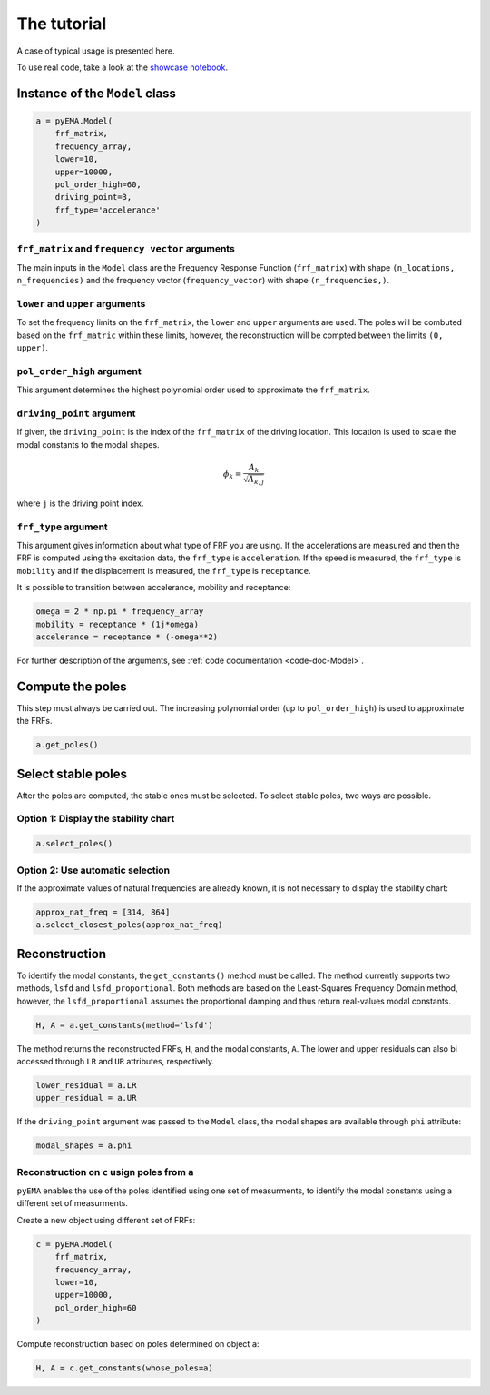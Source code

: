 The tutorial
============
A case of typical usage is presented here.

To use real code, take a look at the `showcase notebook <https://github.com/ladisk/pyEMA/blob/master/pyEMA%20Showcase.ipynb>`_.

Instance of the ``Model`` class
-------------------------------

.. code:: python

    a = pyEMA.Model(
        frf_matrix,
        frequency_array,
        lower=10,
        upper=10000,
        pol_order_high=60,
        driving_point=3,
        frf_type='accelerance'
    )

``frf_matrix`` and ``frequency vector`` arguments
~~~~~~~~~~~~~~~~~~~~~~~~~~~~~~~~~~~~~~~~~~~~~~~~~
The main inputs in the ``Model`` class are the Frequency Response Function (``frf_matrix``) with shape ``(n_locations, n_frequencies)`` and
the frequency vector (``frequency_vector``) with shape ``(n_frequencies,)``.

``lower`` and ``upper`` arguments
~~~~~~~~~~~~~~~~~~~~~~~~~~~~~~~~~
To set the frequency limits on the ``frf_matrix``, the ``lower`` and ``upper`` arguments are used. The poles will be combuted based on the 
``frf_matric`` within these limits, however, the reconstruction will be compted between the limits ``(0, upper)``.

``pol_order_high`` argument
~~~~~~~~~~~~~~~~~~~~~~~~~~~~
This argument determines the highest polynomial order used to approximate the ``frf_matrix``.

``driving_point`` argument
~~~~~~~~~~~~~~~~~~~~~~~~~~
If given, the ``driving_point`` is the index of the ``frf_matrix`` of the driving location. This location is used to scale the modal constants to
the modal shapes.

.. math::

   \phi_k = \frac{A_k}{\sqrt{A_{k, j}}}

where ``j`` is the driving point index.

``frf_type`` argument
~~~~~~~~~~~~~~~~~~~~~
This argument gives information about what type of FRF you are using. If the accelerations are measured and then the FRF is computed using the excitation data,
the ``frf_type`` is ``acceleration``. If the speed is measured, the ``frf_type`` is ``mobility`` and if the displacement is measured, the ``frf_type`` is ``receptance``.

It is possible to transition between accelerance, mobility and receptance:

.. code:: python
    
    omega = 2 * np.pi * frequency_array
    mobility = receptance * (1j*omega)
    accelerance = receptance * (-omega**2)

For further description of the arguments, see :ref:`code documentation <code-doc-Model>`.

Compute the poles
-----------------
This step must always be carried out. The increasing polynomial order (up to ``pol_order_high``) is used to approximate the FRFs.

.. code:: python

    a.get_poles()

Select stable poles
-------------------

After the poles are computed, the stable ones must be selected. To select stable poles, two ways are possible.

Option 1: Display the **stability chart**
~~~~~~~~~~~~~~~~~~~~~~~~~~~~~~~~~~~~~~~~~

.. code:: python

    a.select_poles()

Option 2: Use automatic selection
~~~~~~~~~~~~~~~~~~~~~~~~~~~~~~~~~

If the approximate values of natural frequencies are already known, it is not necessary to display the stability chart:

.. code:: python

    approx_nat_freq = [314, 864]
    a.select_closest_poles(approx_nat_freq)

Reconstruction
--------------

To identify the modal constants, the ``get_constants()`` method must be called. The method currently supports two methods, 
``lsfd`` and ``lsfd_proportional``. Both methods are based on the Least-Squares Frequency Domain method, however, the ``lsfd_proportional``
assumes the proportional damping and thus return real-values modal constants.

.. code:: python

    H, A = a.get_constants(method='lsfd')

The method returns the reconstructed FRFs, ``H``, and the modal constants, ``A``. The lower and upper residuals can also bi accessed through ``LR`` and ``UR``
attributes, respectively.

.. code:: python

    lower_residual = a.LR
    upper_residual = a.UR

If the ``driving_point`` argument was passed to the ``Model`` class, the modal shapes are available through ``phi`` attribute:

.. code:: python

    modal_shapes = a.phi



Reconstruction on ``c`` usign poles from ``a``
~~~~~~~~~~~~~~~~~~~~~~~~~~~~~~~~~~~~~~~~~~~~~~
``pyEMA`` enables the use of the poles identified using one set of measurments, to identify the modal constants using a different set of measurments.

Create a new object using different set of FRFs:

.. code:: python

    c = pyEMA.Model(
        frf_matrix,
        frequency_array,
        lower=10,
        upper=10000,
        pol_order_high=60
    )

Compute reconstruction based on poles determined on object ``a``:

.. code:: python

    H, A = c.get_constants(whose_poles=a)


